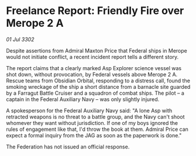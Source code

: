 * Freelance Report: Friendly Fire over Merope 2 A

/01 Jul 3302/

Despite assertions from Admiral Maxton Price that Federal ships in Merope would not initiate conflict, a recent incident report tells a different story. 

The report claims that a clearly marked Asp Explorer science vessel was shot down, without provocation, by Federal vessels above Merope 2 A. Rescue teams from Obsidian Orbital, responding to a distress call, found the smoking wreckage of the ship a short distance from a barnacle site guarded by a Farragut Battle Cruiser and a squadron of combat ships. The pilot – a captain in the Federal Auxiliary Navy – was only slightly injured.  

A spokesperson for the Federal Auxiliary Navy said: "A lone Asp with retracted weapons is no threat to a battle group, and the Navy can't shoot whomever they want without jurisdiction. If one of my boys ignored the rules of engagement like that, I'd throw the book at them. Admiral Price can expect a formal inquiry from the JAG as soon as the paperwork is done." 

The Federation has not issued an official response.